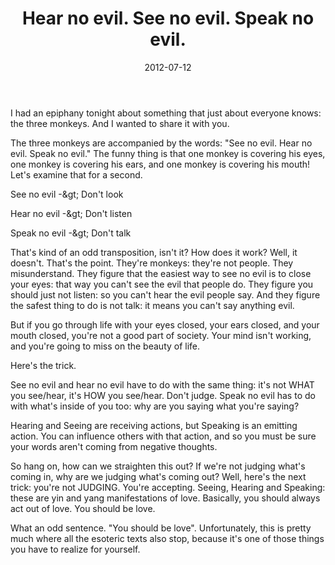 #+TITLE: Hear no evil. See no evil. Speak no evil.
#+DATE: 2012-07-12
#+CATEGORIES: philosophy
#+TAGS: three-monkeys

I had an epiphany tonight about something that just about everyone knows: the three monkeys. And I wanted to share it with you.

The three monkeys are accompanied by the words: "See no evil. Hear no evil. Speak no evil." The funny thing is that one monkey is covering his eyes, one monkey is covering his ears, and one monkey is covering his mouth! Let's examine that for a second.

See no evil -&gt; Don't look

Hear no evil -&gt; Don't listen

Speak no evil -&gt; Don't talk

That's kind of an odd transposition, isn't it? How does it work?
Well, it doesn't. That's the point. They're monkeys: they're not people. They misunderstand. They figure that the easiest way to see no evil is to close your eyes: that way you can't see the evil that people do. They figure you should just not listen: so you can't hear the evil people say. And they figure the safest thing to do is not talk: it means you can't say anything evil.

But if you go through life with your eyes closed, your ears closed, and your mouth closed, you're not a good part of society. Your mind isn't working, and you're going to miss on the beauty of life.

Here's the trick.

See no evil and hear no evil have to do with the same thing: it's not WHAT you see/hear, it's HOW you see/hear. Don't judge. Speak no evil has to do with what's inside of you too: why are you saying what you're saying?

Hearing and Seeing are receiving actions, but Speaking is an emitting action. You can influence others with that action, and so you must be sure your words aren't coming from negative thoughts.

So hang on, how can we straighten this out? If we're not judging what's coming in, why are we judging what's coming out? Well, here's the next trick: you're not JUDGING. You're accepting. Seeing, Hearing and Speaking: these are yin and yang manifestations of love. Basically, you should always act out of love. You should be love.

What an odd sentence. "You should be love". Unfortunately, this is pretty much where all the esoteric texts also stop, because it's one of those things you have to realize for yourself.
